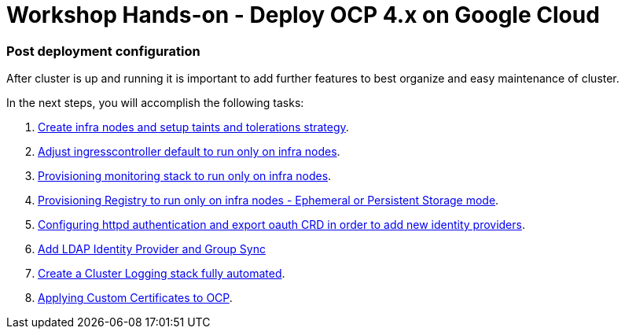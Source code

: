 = Workshop Hands-on - Deploy OCP 4.x on Google Cloud

### Post deployment configuration

After cluster is up and running it is important to add further features to best organize and easy maintenance of cluster.

In the next steps, you will accomplish the following tasks:

1. link:infra-worker.adoc[Create infra nodes and setup taints and tolerations strategy].
2. link:ingresscontroller.adoc[Adjust ingresscontroller default to run only on infra nodes]. 
3. link:monitoring.adoc[Provisioning monitoring stack to run only on infra nodes].
4. link:registry.adoc[Provisioning Registry to run only on infra nodes -  Ephemeral or Persistent Storage mode].
5. link:authentication.adoc[Configuring httpd authentication and export oauth CRD in order to add new identity providers].
6. link:ldap.adoc[Add LDAP Identity Provider and Group Sync]
6. link:logging.adoc[Create a Cluster Logging stack fully automated].
7. link:certificate.adoc[Applying Custom Certificates to OCP].

